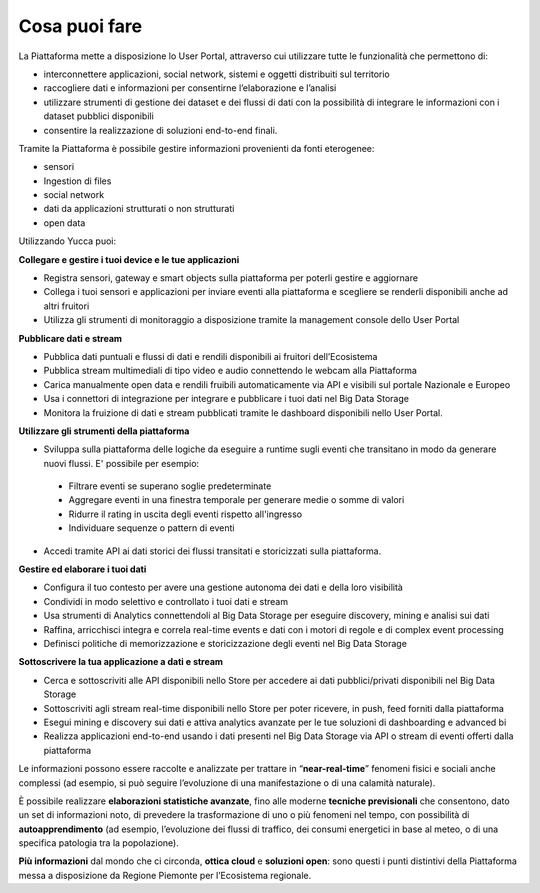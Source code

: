 **Cosa puoi fare**
******************

La Piattaforma mette a disposizione lo User Portal, attraverso cui utilizzare tutte le funzionalità che permettono di:

* interconnettere applicazioni, social network, sistemi e oggetti distribuiti sul territorio
*	raccogliere dati e informazioni per consentirne l’elaborazione e l’analisi 
*	utilizzare strumenti di gestione dei dataset e dei flussi di dati con la possibilità di integrare le informazioni con i dataset pubblici disponibili
*	consentire la realizzazione di soluzioni end-to-end finali.


Tramite la Piattaforma è possibile gestire informazioni provenienti da fonti eterogenee:

*	sensori
*	Ingestion di files
*	social network
*	dati da applicazioni strutturati o non strutturati
*	open data


Utilizzando Yucca puoi:

**Collegare e gestire i tuoi device e le tue applicazioni**

•	Registra sensori, gateway e smart objects sulla piattaforma per poterli gestire e aggiornare
•	Collega i tuoi sensori e applicazioni per inviare eventi alla piattaforma e scegliere se renderli disponibili anche ad altri fruitori 
•	Utilizza gli strumenti di monitoraggio a disposizione tramite la management console dello User Portal


**Pubblicare dati e stream**

•	Pubblica dati puntuali e flussi di dati e rendili disponibili ai fruitori dell’Ecosistema
•	Pubblica stream multimediali di tipo video e audio connettendo le webcam alla Piattaforma
•	Carica manualmente open data e rendili fruibili automaticamente via API e visibili sul portale Nazionale e Europeo
•	Usa i connettori di integrazione per integrare e pubblicare i tuoi dati nel Big Data Storage
•	Monitora la fruizione di dati e stream pubblicati tramite le dashboard disponibili nello User Portal.


**Utilizzare gli strumenti della piattaforma**

•	Sviluppa sulla piattaforma delle logiche da eseguire a runtime sugli eventi che transitano in modo da generare nuovi flussi. E' possibile per esempio:

 -	Filtrare eventi se superano soglie predeterminate
 -	Aggregare eventi in una finestra temporale per generare medie o somme di valori
 -	Ridurre il rating in uscita degli eventi rispetto all'ingresso
 -	Individuare sequenze o pattern di eventi

•	Accedi tramite API ai dati storici dei flussi transitati e storicizzati sulla piattaforma.


**Gestire ed elaborare i tuoi dati**

•	Configura il tuo contesto per avere una gestione autonoma dei dati e della loro visibilità
•	Condividi in modo selettivo e controllato i tuoi dati e stream
•	Usa strumenti di Analytics connettendoli al Big Data Storage per eseguire discovery, mining e analisi sui dati
•	Raffina, arricchisci integra e correla real-time events e dati con i motori di regole e di complex event processing
•	Definisci politiche di memorizzazione e storicizzazione degli eventi nel Big Data Storage


**Sottoscrivere la tua applicazione a dati e stream**

•	Cerca e sottoscriviti alle API disponibili nello Store per accedere ai dati pubblici/privati disponibili nel Big Data Storage
•	Sottoscriviti agli stream real-time disponibili nello Store per poter ricevere, in push, feed forniti dalla piattaforma
•	Esegui mining e discovery sui dati e attiva analytics avanzate per le tue soluzioni di dashboarding e advanced bi
•	Realizza applicazioni end-to-end usando i dati presenti nel Big Data Storage via API o stream di eventi offerti dalla piattaforma



Le informazioni possono essere raccolte e analizzate per trattare in “**near-real-time**” fenomeni fisici e sociali anche complessi (ad esempio, si può seguire l’evoluzione di una manifestazione o di una calamità naturale).

È possibile realizzare **elaborazioni statistiche avanzate**, fino alle moderne **tecniche previsionali** che consentono, dato un set di informazioni noto, di prevedere la trasformazione di uno o più fenomeni nel tempo, con possibilità di **autoapprendimento** (ad esempio, l’evoluzione dei flussi di traffico, dei consumi energetici in base al meteo, o di una specifica patologia tra la popolazione).

**Più informazioni** dal mondo che ci circonda, **ottica cloud** e **soluzioni open**: sono questi i punti distintivi della Piattaforma messa a disposizione da Regione Piemonte per l’Ecosistema regionale.
